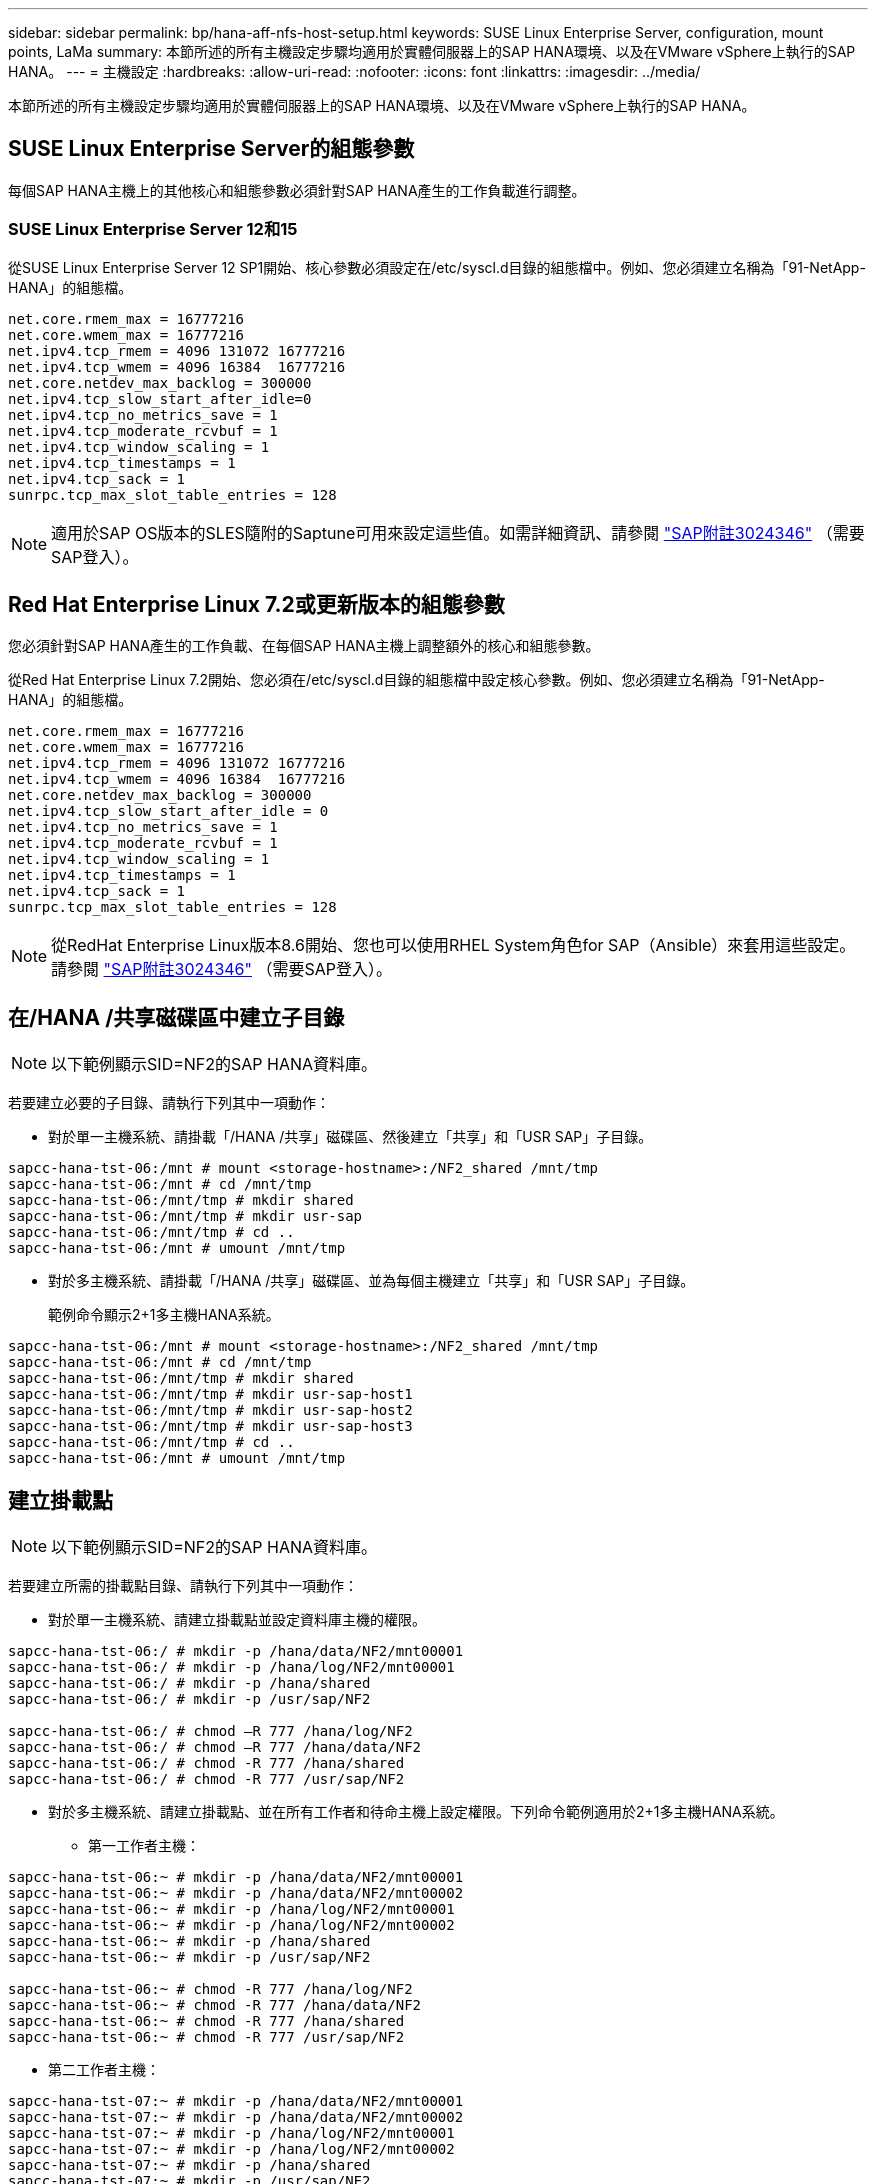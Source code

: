 ---
sidebar: sidebar 
permalink: bp/hana-aff-nfs-host-setup.html 
keywords: SUSE Linux Enterprise Server, configuration, mount points, LaMa 
summary: 本節所述的所有主機設定步驟均適用於實體伺服器上的SAP HANA環境、以及在VMware vSphere上執行的SAP HANA。 
---
= 主機設定
:hardbreaks:
:allow-uri-read: 
:nofooter: 
:icons: font
:linkattrs: 
:imagesdir: ../media/


[role="lead"]
本節所述的所有主機設定步驟均適用於實體伺服器上的SAP HANA環境、以及在VMware vSphere上執行的SAP HANA。



== SUSE Linux Enterprise Server的組態參數

每個SAP HANA主機上的其他核心和組態參數必須針對SAP HANA產生的工作負載進行調整。



=== SUSE Linux Enterprise Server 12和15

從SUSE Linux Enterprise Server 12 SP1開始、核心參數必須設定在/etc/syscl.d目錄的組態檔中。例如、您必須建立名稱為「91-NetApp-HANA」的組態檔。

....
net.core.rmem_max = 16777216
net.core.wmem_max = 16777216
net.ipv4.tcp_rmem = 4096 131072 16777216
net.ipv4.tcp_wmem = 4096 16384  16777216
net.core.netdev_max_backlog = 300000
net.ipv4.tcp_slow_start_after_idle=0
net.ipv4.tcp_no_metrics_save = 1
net.ipv4.tcp_moderate_rcvbuf = 1
net.ipv4.tcp_window_scaling = 1
net.ipv4.tcp_timestamps = 1
net.ipv4.tcp_sack = 1
sunrpc.tcp_max_slot_table_entries = 128
....

NOTE: 適用於SAP OS版本的SLES隨附的Saptune可用來設定這些值。如需詳細資訊、請參閱 https://launchpad.support.sap.com/#/notes/3024346["SAP附註3024346"^] （需要SAP登入）。

....

....


== Red Hat Enterprise Linux 7.2或更新版本的組態參數

您必須針對SAP HANA產生的工作負載、在每個SAP HANA主機上調整額外的核心和組態參數。

從Red Hat Enterprise Linux 7.2開始、您必須在/etc/syscl.d目錄的組態檔中設定核心參數。例如、您必須建立名稱為「91-NetApp-HANA」的組態檔。

....
net.core.rmem_max = 16777216
net.core.wmem_max = 16777216
net.ipv4.tcp_rmem = 4096 131072 16777216
net.ipv4.tcp_wmem = 4096 16384  16777216
net.core.netdev_max_backlog = 300000
net.ipv4.tcp_slow_start_after_idle = 0
net.ipv4.tcp_no_metrics_save = 1
net.ipv4.tcp_moderate_rcvbuf = 1
net.ipv4.tcp_window_scaling = 1
net.ipv4.tcp_timestamps = 1
net.ipv4.tcp_sack = 1
sunrpc.tcp_max_slot_table_entries = 128
....

NOTE: 從RedHat Enterprise Linux版本8.6開始、您也可以使用RHEL System角色for SAP（Ansible）來套用這些設定。請參閱 https://launchpad.support.sap.com/#/notes/3024346["SAP附註3024346"^] （需要SAP登入）。



== 在/HANA /共享磁碟區中建立子目錄


NOTE: 以下範例顯示SID=NF2的SAP HANA資料庫。

若要建立必要的子目錄、請執行下列其中一項動作：

* 對於單一主機系統、請掛載「/HANA /共享」磁碟區、然後建立「共享」和「USR SAP」子目錄。


....
sapcc-hana-tst-06:/mnt # mount <storage-hostname>:/NF2_shared /mnt/tmp
sapcc-hana-tst-06:/mnt # cd /mnt/tmp
sapcc-hana-tst-06:/mnt/tmp # mkdir shared
sapcc-hana-tst-06:/mnt/tmp # mkdir usr-sap
sapcc-hana-tst-06:/mnt/tmp # cd ..
sapcc-hana-tst-06:/mnt # umount /mnt/tmp
....
* 對於多主機系統、請掛載「/HANA /共享」磁碟區、並為每個主機建立「共享」和「USR SAP」子目錄。
+
範例命令顯示2+1多主機HANA系統。



....
sapcc-hana-tst-06:/mnt # mount <storage-hostname>:/NF2_shared /mnt/tmp
sapcc-hana-tst-06:/mnt # cd /mnt/tmp
sapcc-hana-tst-06:/mnt/tmp # mkdir shared
sapcc-hana-tst-06:/mnt/tmp # mkdir usr-sap-host1
sapcc-hana-tst-06:/mnt/tmp # mkdir usr-sap-host2
sapcc-hana-tst-06:/mnt/tmp # mkdir usr-sap-host3
sapcc-hana-tst-06:/mnt/tmp # cd ..
sapcc-hana-tst-06:/mnt # umount /mnt/tmp
....


== 建立掛載點


NOTE: 以下範例顯示SID=NF2的SAP HANA資料庫。

若要建立所需的掛載點目錄、請執行下列其中一項動作：

* 對於單一主機系統、請建立掛載點並設定資料庫主機的權限。


....
sapcc-hana-tst-06:/ # mkdir -p /hana/data/NF2/mnt00001
sapcc-hana-tst-06:/ # mkdir -p /hana/log/NF2/mnt00001
sapcc-hana-tst-06:/ # mkdir -p /hana/shared
sapcc-hana-tst-06:/ # mkdir -p /usr/sap/NF2

sapcc-hana-tst-06:/ # chmod –R 777 /hana/log/NF2
sapcc-hana-tst-06:/ # chmod –R 777 /hana/data/NF2
sapcc-hana-tst-06:/ # chmod -R 777 /hana/shared
sapcc-hana-tst-06:/ # chmod -R 777 /usr/sap/NF2
....
* 對於多主機系統、請建立掛載點、並在所有工作者和待命主機上設定權限。下列命令範例適用於2+1多主機HANA系統。
+
** 第一工作者主機：




....
sapcc-hana-tst-06:~ # mkdir -p /hana/data/NF2/mnt00001
sapcc-hana-tst-06:~ # mkdir -p /hana/data/NF2/mnt00002
sapcc-hana-tst-06:~ # mkdir -p /hana/log/NF2/mnt00001
sapcc-hana-tst-06:~ # mkdir -p /hana/log/NF2/mnt00002
sapcc-hana-tst-06:~ # mkdir -p /hana/shared
sapcc-hana-tst-06:~ # mkdir -p /usr/sap/NF2

sapcc-hana-tst-06:~ # chmod -R 777 /hana/log/NF2
sapcc-hana-tst-06:~ # chmod -R 777 /hana/data/NF2
sapcc-hana-tst-06:~ # chmod -R 777 /hana/shared
sapcc-hana-tst-06:~ # chmod -R 777 /usr/sap/NF2
....
* 第二工作者主機：


....
sapcc-hana-tst-07:~ # mkdir -p /hana/data/NF2/mnt00001
sapcc-hana-tst-07:~ # mkdir -p /hana/data/NF2/mnt00002
sapcc-hana-tst-07:~ # mkdir -p /hana/log/NF2/mnt00001
sapcc-hana-tst-07:~ # mkdir -p /hana/log/NF2/mnt00002
sapcc-hana-tst-07:~ # mkdir -p /hana/shared
sapcc-hana-tst-07:~ # mkdir -p /usr/sap/NF2

sapcc-hana-tst-07:~ # chmod -R 777 /hana/log/NF2
sapcc-hana-tst-07:~ # chmod -R 777 /hana/data/NF2
sapcc-hana-tst-07:~ # chmod -R 777 /hana/shared
sapcc-hana-tst-07:~ # chmod -R 777 /usr/sap/NF2
....
* 待命主機：


....
sapcc-hana-tst-08:~ # mkdir -p /hana/data/NF2/mnt00001
sapcc-hana-tst-08:~ # mkdir -p /hana/data/NF2/mnt00002
sapcc-hana-tst-08:~ # mkdir -p /hana/log/NF2/mnt00001
sapcc-hana-tst-08:~ # mkdir -p /hana/log/NF2/mnt00002
sapcc-hana-tst-08:~ # mkdir -p /hana/shared
sapcc-hana-tst-08:~ # mkdir -p /usr/sap/NF2

sapcc-hana-tst-08:~ # chmod -R 777 /hana/log/NF2
sapcc-hana-tst-08:~ # chmod -R 777 /hana/data/NF2
sapcc-hana-tst-08:~ # chmod -R 777 /hana/shared
sapcc-hana-tst-08:~ # chmod -R 777 /usr/sap/NF2
....


== 掛載檔案系統

視NFS版本和ONTAP 發行版而定、必須使用不同的掛載選項。下列檔案系統必須掛載到主機：

* /hana /資料/SID/mnt0000*
* /hana / log / si/mnt0000*
* 《Hana / Shared》（《Hana /共享》）
* usr/sap/sID


下表顯示單一主機和多主機SAP HANA資料庫的不同檔案系統必須使用的NFS版本。

|===
| 檔案系統 | SAP HANA單一主機 | SAP HANA多部主機 


| /HANA /資料/SID/mnt0000* | NFSv3或NFSv4 | NFSv4. 


| /HANA /記錄/SID/mnt0000* | NFSv3或NFSv4 | NFSv4. 


| /HANA /共享 | NFSv3或NFSv4 | NFSv3或NFSv4 


| /usr/sap/sID | NFSv3或NFSv4 | NFSv3或NFSv4 
|===
下表顯示各種NFS版本和ONTAP 發行版的掛載選項。通用參數與NFS ONTAP 和SFC版本無關。


NOTE: SAP Lama需要將/usr/sap/sID目錄變成本機目錄。因此、如果您使用的是SAP Lama、請勿掛載USr/SAP/SID的NFS磁碟區。

對於NFSv3、您必須關閉NFS鎖定、以免在軟體或伺服器故障時執行NFS鎖定清除作業。

利用S多達1MB的NFS傳輸大小、可ONTAP 設定為使用此功能。具體而言、使用40GbE或更快連線至儲存系統時、您必須將傳輸大小設為1MB、才能達到預期的處理量值。

|===
| 通用參數 | NFSv3 | NFSv4. | NFS傳輸大小ONTAP 與功能 | NFS傳輸大小ONTAP 與功能8 


| rw、bg、hard、timeo=600、noatime | nfsver=3 、無鎖定 | nfsves=4.1 、鎖定 | rsize=1048576、wsize=262144 | rsize=65536、wsize=65536 
|===

NOTE: 為提升NFSv3的讀取效能、NetApp建議您使用「nconnect = n」掛載選項、此選項適用於SUSE Linux Enterprise Server 12 SP4或更新版本、以及RedHat Enterprise Linux（RHEL）8.3或更新版本。


NOTE: 效能測試顯示 `nconnect=4` 為資料磁碟區提供良好的讀取結果。記錄寫入可能會因為工作階段數量較少而受益、例如 `nconnect=2`。使用「nconnect」選項也能讓共享磁碟區受益。請注意、第一次從NFS伺服器掛載（IP位址）定義使用的工作階段數量。即使將不同的值用於nconnect、進一步掛載到相同的IP位址也不會變更此設定。


NOTE: NetApp從ONTAP 支援使用支援支援NFSv4.1的S9.8和SUSE SLES15SP2或RedHat RHEL 8.4或更新版本開始、也支援nconnect選項。如需其他資訊、請參閱Linux廠商文件。


NOTE: 如果 nconnect 正與 NFSv4.x 一起使用、則 NFSv4.x 工作階段插槽數量應根據下列規則進行調整：工作階段插槽數量等於 <nconnect value> x 64 。在主機上、這會先加上輔助
`echo options nfs max_session_slots=<calculated value> > /etc/modprobe.d/nfsclient.conf`、然後再重新開機。也必須調整伺服器端值，如所述設定工作階段插槽數link:hana-aff-nfs-storage-controller-setup.html#nfs-configuration-for-nfsv4["NFSv4的NFS組態。"]

以下範例顯示單一主機SAP HANA資料庫、其中SID=NF2使用NFSv3、NFS傳輸大小為1MB（讀取）、256k（寫入）。若要在系統開機期間使用「etc/stab'組態檔掛載檔案系統、請完成下列步驟：

. 將所需的檔案系統新增至「etc/stab'組態檔。
+
....
sapcc-hana-tst-06:/ # cat /etc/fstab
<storage-vif-data01>:/NF2_data_mnt00001 /hana/data/NF2/mnt00001 nfs rw,nfsvers=3,hard,timeo=600,nconnect=4,rsize=1048576,wsize=262144,bg,noatime,nolock 0 0
<storage-vif-log01>:/NF2_log_mnt00001 /hana/log/NF2/mnt00001 nfs rw,nfsvers=3,hard,timeo=600,nconnect=2,rsize=1048576,wsize=262144,bg,noatime,nolock 0 0
<storage-vif-data01>:/NF2_shared/usr-sap /usr/sap/NF2 nfs rw,nfsvers=3,hard,timeo=600,nconnect=4,rsize=1048576,wsize=262144,bg,noatime,nolock 0 0
<storage-vif-data01>:/NF2_shared/shared /hana/shared nfs rw,nfsvers=3,hard,timeo=600,nconnect=4,rsize=1048576,wsize=262144,bg,noatime,nolock 0 0
....
. 執行「mount–a」、在所有主機上掛載檔案系統。


下一個範例顯示使用NFSv4.1的多主機SAP HANA資料庫、使用SID=NF2的資料與記錄檔系統、以及使用NFSv3的「/HANA /共享」和「USP/SAP/NF2」檔案系統。NFS傳輸大小為1MB、用於讀取、256k用於寫入。

. 將所需的檔案系統新增至所有主機上的「etc/stb'組態檔」。
+

NOTE: 。 `/usr/sap/NF2` 每個資料庫主機的檔案系統都不同。以下範例顯示 `/NF2_shared/usr-sap-host1`。

+
....
stlrx300s8-5:/ # cat /etc/fstab
<storage-vif-data01>:/NF2_data_mnt00001 /hana/data/NF2/mnt00001 nfs  rw,nfsvers=4.1,hard,timeo=600,nconnect=4,rsize=1048576,wsize=262144,bg,noatime,lock 0 0
<storage-vif-data02>:/NF2_data_mnt00002 /hana/data/NF2/mnt00002 nfs rw,nfsvers=4.1,hard,timeo=600,nconnect=4,rsize=1048576,wsize=262144,bg,noatime,lock 0 0
<storage-vif-log01>:/NF2_log_mnt00001 /hana/log/NF2/mnt00001 nfs rw,nfsvers=4.1,hard,timeo=600,nconnect=2,rsize=1048576,wsize=262144,bg,noatime,lock 0 0
<storage-vif-log02>:/NF2_log_mnt00002 /hana/log/NF2/mnt00002 nfs rw,nfsvers=4.1,hard,timeo=600,nconnect=2,rsize=1048576,wsize=262144,bg,noatime,lock 0 0
<storage-vif-data02>:/NF2_shared/usr-sap-host1 /usr/sap/NF2 nfs rw,nfsvers=3,hard,timeo=600,nconnect=4,rsize=1048576,wsize=262144,bg,noatime,nolock 0 0
<storage-vif-data02>:/NF2_shared/shared /hana/shared nfs rw,nfsvers=3,hard,timeo=600,nconnect=4,rsize=1048576,wsize=262144,bg,noatime,nolock 0 0
....
. 執行「mount–a」、在所有主機上掛載檔案系統。


